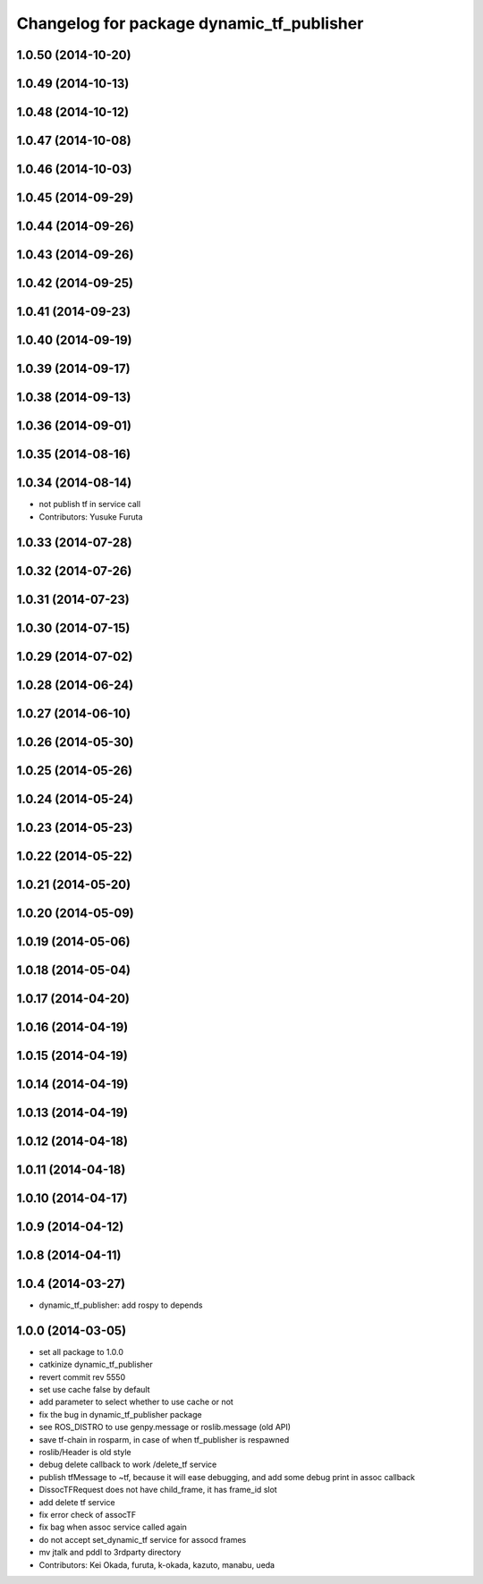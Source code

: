 ^^^^^^^^^^^^^^^^^^^^^^^^^^^^^^^^^^^^^^^^^^
Changelog for package dynamic_tf_publisher
^^^^^^^^^^^^^^^^^^^^^^^^^^^^^^^^^^^^^^^^^^

1.0.50 (2014-10-20)
-------------------

1.0.49 (2014-10-13)
-------------------

1.0.48 (2014-10-12)
-------------------

1.0.47 (2014-10-08)
-------------------

1.0.46 (2014-10-03)
-------------------

1.0.45 (2014-09-29)
-------------------

1.0.44 (2014-09-26)
-------------------

1.0.43 (2014-09-26)
-------------------

1.0.42 (2014-09-25)
-------------------

1.0.41 (2014-09-23)
-------------------

1.0.40 (2014-09-19)
-------------------

1.0.39 (2014-09-17)
-------------------

1.0.38 (2014-09-13)
-------------------

1.0.36 (2014-09-01)
-------------------

1.0.35 (2014-08-16)
-------------------

1.0.34 (2014-08-14)
-------------------
* not publish tf in service call
* Contributors: Yusuke Furuta

1.0.33 (2014-07-28)
-------------------

1.0.32 (2014-07-26)
-------------------

1.0.31 (2014-07-23)
-------------------

1.0.30 (2014-07-15)
-------------------

1.0.29 (2014-07-02)
-------------------

1.0.28 (2014-06-24)
-------------------

1.0.27 (2014-06-10)
-------------------

1.0.26 (2014-05-30)
-------------------

1.0.25 (2014-05-26)
-------------------

1.0.24 (2014-05-24)
-------------------

1.0.23 (2014-05-23)
-------------------

1.0.22 (2014-05-22)
-------------------

1.0.21 (2014-05-20)
-------------------

1.0.20 (2014-05-09)
-------------------

1.0.19 (2014-05-06)
-------------------

1.0.18 (2014-05-04)
-------------------

1.0.17 (2014-04-20)
-------------------

1.0.16 (2014-04-19)
-------------------

1.0.15 (2014-04-19)
-------------------

1.0.14 (2014-04-19)
-------------------

1.0.13 (2014-04-19)
-------------------

1.0.12 (2014-04-18)
-------------------

1.0.11 (2014-04-18)
-------------------

1.0.10 (2014-04-17)
-------------------

1.0.9 (2014-04-12)
------------------

1.0.8 (2014-04-11)
------------------

1.0.4 (2014-03-27)
------------------
* dynamic_tf_publisher: add rospy to depends

1.0.0 (2014-03-05)
------------------
* set all package to 1.0.0
* catkinize dynamic_tf_publisher
* revert commit rev 5550
* set use cache false by default
* add parameter to select whether to use cache or not
* fix the bug in dynamic_tf_publisher package
* see ROS_DISTRO to use genpy.message or roslib.message (old API)
* save tf-chain in rosparm, in case of when tf_publisher is respawned
* roslib/Header is old style
* debug delete callback to work /delete_tf service
* publish tfMessage to ~tf, because it will ease debugging,
  and add some debug print in assoc callback
* DissocTFRequest does not have child_frame, it has frame_id slot
* add delete tf service
* fix error check of assocTF
* fix bag when assoc service called again
* do not accept set_dynamic_tf service for assocd frames
* mv jtalk and pddl to 3rdparty directory
* Contributors: Kei Okada, furuta, k-okada, kazuto, manabu, ueda
